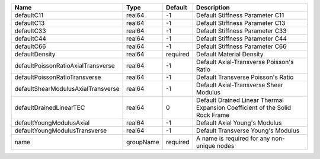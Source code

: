 

================================== ========= ======== ============================================================================ 
Name                               Type      Default  Description                                                          
================================== ========= ======== ============================================================================ 
defaultC11                         real64    -1       Default Stiffness Parameter C11                                      
defaultC13                         real64    -1       Default Stiffness Parameter C13                                      
defaultC33                         real64    -1       Default Stiffness Parameter C33                                      
defaultC44                         real64    -1       Default Stiffness Parameter C44                                      
defaultC66                         real64    -1       Default Stiffness Parameter C66                                      
defaultDensity                     real64    required Default Material Density                                             
defaultPoissonRatioAxialTransverse real64    -1       Default Axial-Transverse Poisson's Ratio                             
defaultPoissonRatioTransverse      real64    -1       Default Transverse Poisson's Ratio                                   
defaultShearModulusAxialTransverse real64    -1       Default Axial-Transverse Shear Modulus                               
defaultDrainedLinearTEC            real64    0        Default Drained Linear Thermal Expansion Coefficient of the Solid Rock Frame 
defaultYoungModulusAxial           real64    -1       Default Axial Young's Modulus                                        
defaultYoungModulusTransverse      real64    -1       Default Transverse Young's Modulus                                   
name                               groupName required A name is required for any non-unique nodes                          
================================== ========= ======== ============================================================================ 


